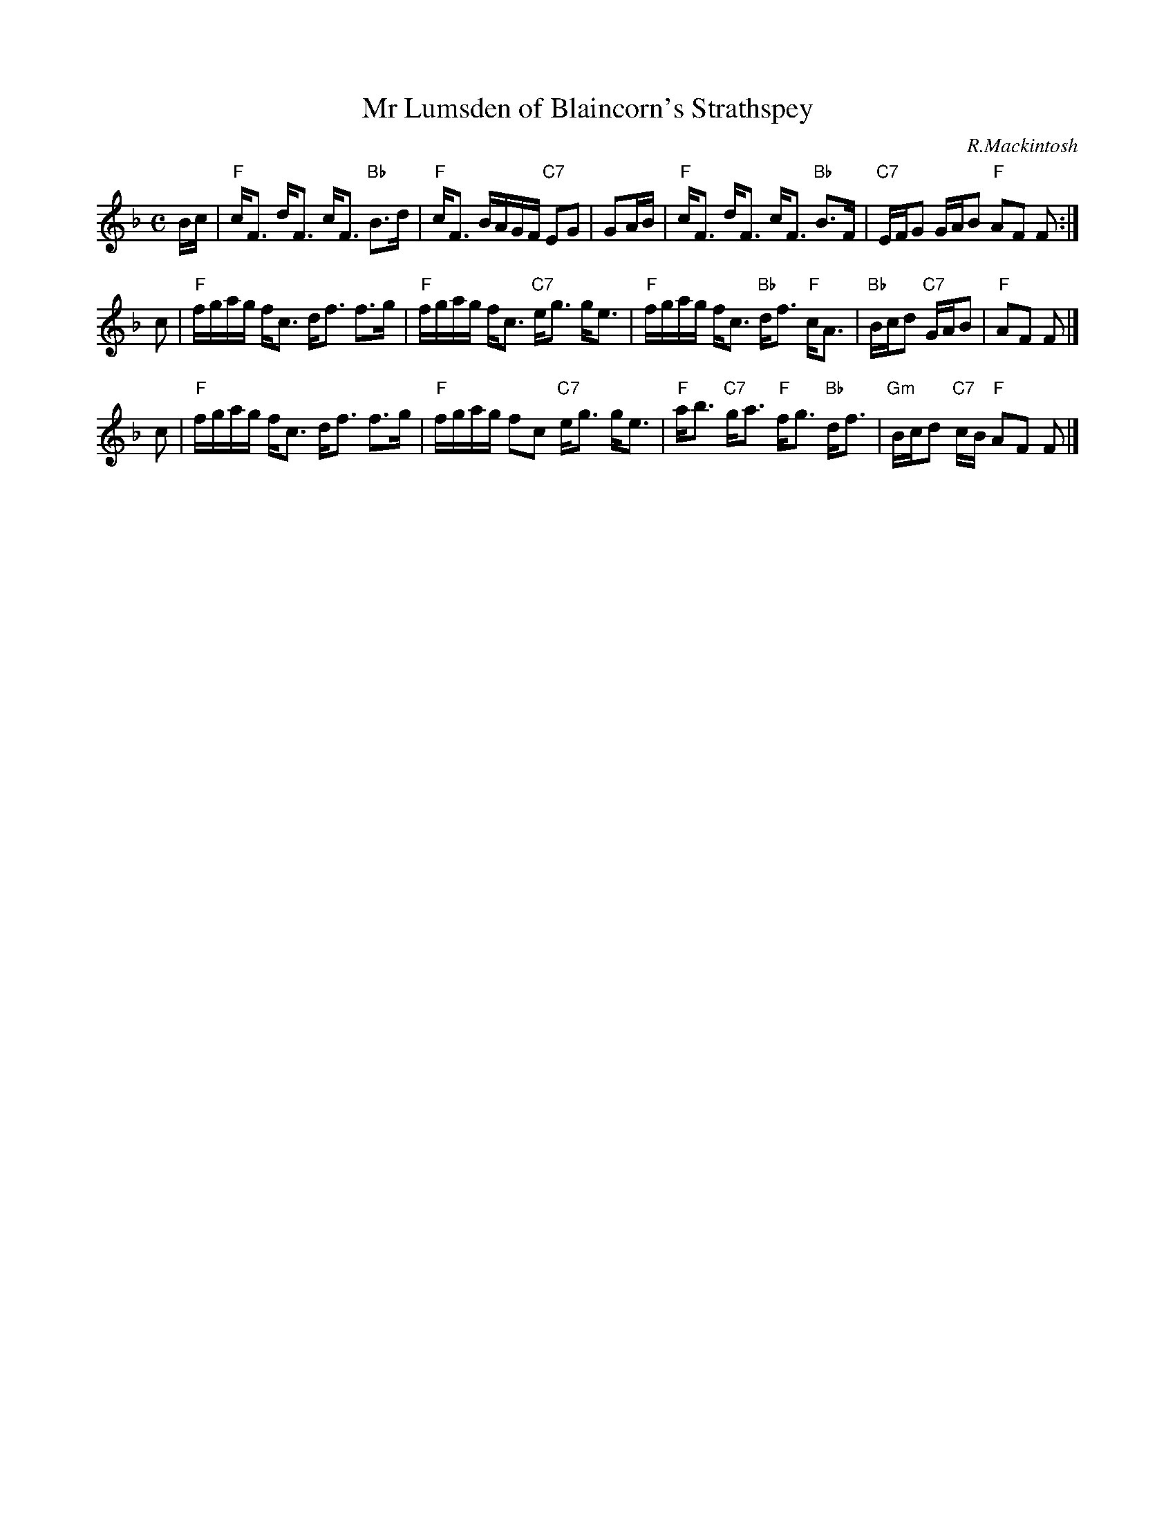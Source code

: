 X: 1
T: Mr Lumsden of Blaincorn's Strathspey
C: R.Mackintosh
R: strathspey
Z: 2010 John Chambers <jc:trillian.mit.edu>
S: printed MS of unknown origin
M: C
L: 1/16
K: F
Bc \
| "F"cF3 dF3 cF3 "Bb"B3d | "F"cF3 BAGF "C7"E2G2 | G2AB \
| "F"cF3 dF3 cF3 "Bb"B3F | "C7"EFG2 GAB2 "F"A2F2 F2 :|
c2 \
| "F"fgag fc3 df3 f3g | "F"fgag fc3 "C7"eg3 ge3 \
| "F"fgag fc3 "Bb"df3 "F"cA3 | "Bb"Bcd2 "C7"GAB2 | "F"A2F2 F2 |]
c2 \
| "F"fgag fc3 df3 f3g | "F"fgag f2c2 "C7"eg3 ge3 \
| "F"ab3 "C7"ga3 "F"fg3 "Bb"df3 | "Gm"Bcd2 "C7"cB "F"A2F2 F2 |]
